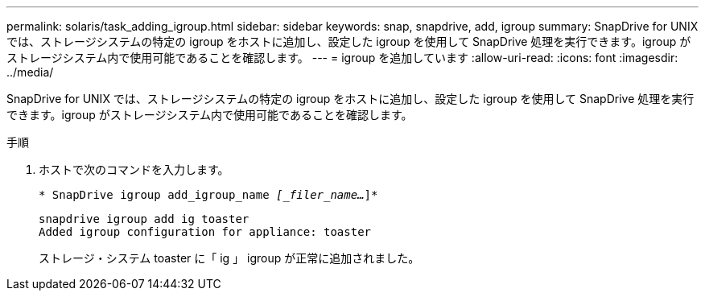 ---
permalink: solaris/task_adding_igroup.html 
sidebar: sidebar 
keywords: snap, snapdrive, add, igroup 
summary: SnapDrive for UNIX では、ストレージシステムの特定の igroup をホストに追加し、設定した igroup を使用して SnapDrive 処理を実行できます。igroup がストレージシステム内で使用可能であることを確認します。 
---
= igroup を追加しています
:allow-uri-read: 
:icons: font
:imagesdir: ../media/


[role="lead"]
SnapDrive for UNIX では、ストレージシステムの特定の igroup をホストに追加し、設定した igroup を使用して SnapDrive 処理を実行できます。igroup がストレージシステム内で使用可能であることを確認します。

.手順
. ホストで次のコマンドを入力します。
+
`* SnapDrive igroup add_igroup_name _[_filer_name..._]*`

+
[listing]
----
snapdrive igroup add ig toaster
Added igroup configuration for appliance: toaster
----
+
ストレージ・システム toaster に「 ig 」 igroup が正常に追加されました。



